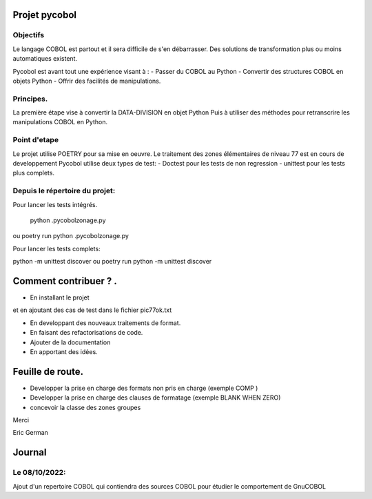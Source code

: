 Projet pycobol
==============

Objectifs
---------

Le langage COBOL est partout et il sera difficile de s'en débarrasser.
Des solutions de transformation plus ou moins automatiques existent.

Pycobol est avant tout une expérience visant à :
- Passer du COBOL  au Python
- Convertir des structures COBOL en objets Python
- Offrir des facilités de manipulations.

Principes.
----------

La première étape vise à convertir la DATA-DIVISION  en objet Python
Puis à utiliser des méthodes pour retranscrire les manipulations COBOL en Python.

Point d'etape
-------------

Le projet utilise POETRY pour sa mise en oeuvre.
Le traitement des zones élémentaires  de niveau 77 est en cours de developpement
Pycobol utilise deux types de test:
- Doctest pour les tests de non regression
- unittest pour les tests plus complets.

Depuis le répertoire du projet:
-------------------------------

Pour lancer les tests intégrés.

 python .\pycobol\zonage.py
ou poetry run python .\pycobol\zonage.py

Pour lancer les tests complets:

python -m unittest discover
ou poetry run python -m unittest discover

Comment contribuer ? .
======================

- En installant le projet

et en ajoutant des cas de test dans le fichier pic77ok.txt

- En developpant des nouveaux traitements de format.
- En faisant des refactorisations de code.
- Ajouter de la documentation
- En apportant des idées.

Feuille de route.
=================

- Developper la prise en charge des formats non pris en charge (exemple COMP )
- Developper la prise en charge des clauses de formatage (exemple BLANK WHEN ZERO)
- concevoir la classe des zones groupes

Merci

Eric German

Journal
=======
Le 08/10/2022: 
--------------
Ajout d'un repertoire COBOL qui contiendra des sources COBOL pour étudier le comportement 
de GnuCOBOL 
